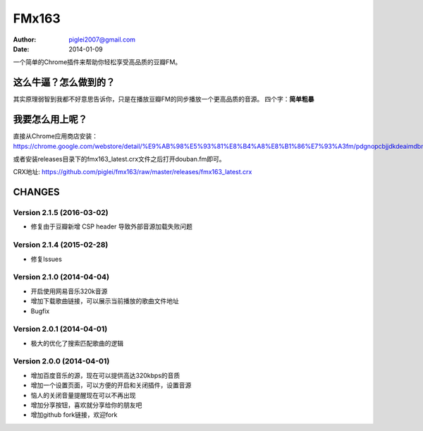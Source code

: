 FMx163
======

:Author: piglei2007@gmail.com
:Date: 2014-01-09

一个简单的Chrome插件来帮助你轻松享受高品质的豆瓣FM。

这么牛逼？怎么做到的？
----------------------

其实原理弱智到我都不好意思告诉你，只是在播放豆瓣FM的同步播放一个更高品质的音源。
四个字：**简单粗暴** 

我要怎么用上呢？
----------------

直接从Chrome应用商店安装： https://chrome.google.com/webstore/detail/%E9%AB%98%E5%93%81%E8%B4%A8%E8%B1%86%E7%93%A3fm/pdgnopcbjjdkdeaimdbncphhcgjaaifi 

或者安装releases目录下的fmx163_latest.crx文件之后打开douban.fm即可。

CRX地址: https://github.com/piglei/fmx163/raw/master/releases/fmx163_latest.crx


CHANGES
-------

Version 2.1.5 (2016-03-02)
~~~~~~~~~~~~~~~~~~~~~~~~~~

- 修复由于豆瓣新增 CSP header 导致外部音源加载失败问题

Version 2.1.4 (2015-02-28)
~~~~~~~~~~~~~~~~~~~~~~~~~~

- 修复Issues

Version 2.1.0 (2014-04-04)
~~~~~~~~~~~~~~~~~~~~~~~~~~

- 开启使用网易音乐320k音源
- 增加下载歌曲链接，可以展示当前播放的歌曲文件地址
- Bugfix

Version 2.0.1 (2014-04-01)
~~~~~~~~~~~~~~~~~~~~~~~~~~

- 极大的优化了搜索匹配歌曲的逻辑

Version 2.0.0 (2014-04-01)
~~~~~~~~~~~~~~~~~~~~~~~~~~

- 增加百度音乐的源，现在可以提供高达320kbps的音质
- 增加一个设置页面，可以方便的开启和关闭插件，设置音源
- 恼人的关闭音量提醒现在可以不再出现
- 增加分享按钮，喜欢就分享给你的朋友吧
- 增加github fork链接，欢迎fork


